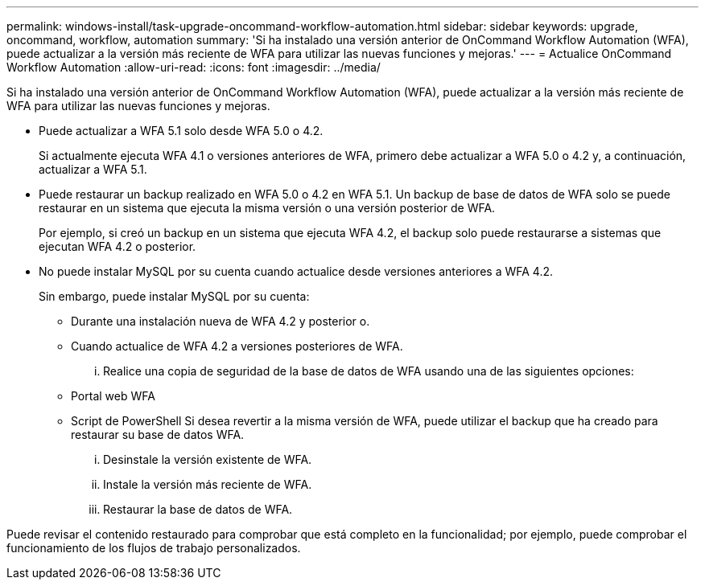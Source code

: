 ---
permalink: windows-install/task-upgrade-oncommand-workflow-automation.html 
sidebar: sidebar 
keywords: upgrade, oncommand, workflow, automation 
summary: 'Si ha instalado una versión anterior de OnCommand Workflow Automation (WFA), puede actualizar a la versión más reciente de WFA para utilizar las nuevas funciones y mejoras.' 
---
= Actualice OnCommand Workflow Automation
:allow-uri-read: 
:icons: font
:imagesdir: ../media/


[role="lead"]
Si ha instalado una versión anterior de OnCommand Workflow Automation (WFA), puede actualizar a la versión más reciente de WFA para utilizar las nuevas funciones y mejoras.

* Puede actualizar a WFA 5.1 solo desde WFA 5.0 o 4.2.
+
Si actualmente ejecuta WFA 4.1 o versiones anteriores de WFA, primero debe actualizar a WFA 5.0 o 4.2 y, a continuación, actualizar a WFA 5.1.

* Puede restaurar un backup realizado en WFA 5.0 o 4.2 en WFA 5.1. Un backup de base de datos de WFA solo se puede restaurar en un sistema que ejecuta la misma versión o una versión posterior de WFA.
+
Por ejemplo, si creó un backup en un sistema que ejecuta WFA 4.2, el backup solo puede restaurarse a sistemas que ejecutan WFA 4.2 o posterior.

* No puede instalar MySQL por su cuenta cuando actualice desde versiones anteriores a WFA 4.2.
+
Sin embargo, puede instalar MySQL por su cuenta:

+
** Durante una instalación nueva de WFA 4.2 y posterior o.
** Cuando actualice de WFA 4.2 a versiones posteriores de WFA.
+
... Realice una copia de seguridad de la base de datos de WFA usando una de las siguientes opciones:


** Portal web WFA
** Script de PowerShell Si desea revertir a la misma versión de WFA, puede utilizar el backup que ha creado para restaurar su base de datos WFA.
+
... Desinstale la versión existente de WFA.
... Instale la versión más reciente de WFA.
... Restaurar la base de datos de WFA.






Puede revisar el contenido restaurado para comprobar que está completo en la funcionalidad; por ejemplo, puede comprobar el funcionamiento de los flujos de trabajo personalizados.

